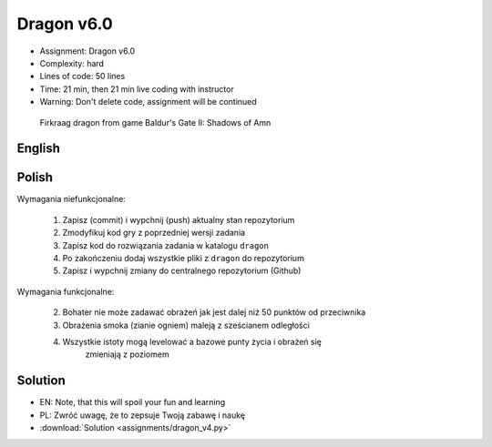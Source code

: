 Dragon v6.0
===========
* Assignment: Dragon v6.0
* Complexity: hard
* Lines of code: 50 lines
* Time: 21 min, then 21 min live coding with instructor
* Warning: Don't delete code, assignment will be continued

.. figure:: img/dragon.gif

    Firkraag dragon from game Baldur's Gate II: Shadows of Amn


English
-------
.. todo:: English Translation


Polish
------
Wymagania niefunkcjonalne:

    1. Zapisz (commit) i wypchnij (push) aktualny stan repozytorium
    2. Zmodyfikuj kod gry z poprzedniej wersji zadania
    3. Zapisz kod do rozwiązania zadania w katalogu ``dragon``
    4. Po zakończeniu dodaj wszystkie pliki z ``dragon`` do repozytorium
    5. Zapisz i wypchnij zmiany do centralnego repozytorium (Github)

Wymagania funkcjonalne:

    2. Bohater nie może zadawać obrażeń jak jest dalej niż 50 punktów
       od przeciwnika

    3. Obrażenia smoka (zianie ogniem) maleją z sześcianem odległości

    4. Wszystkie istoty mogą levelować a bazowe punty życia i obrażeń się
        zmieniają z poziomem


Solution
--------
* EN: Note, that this will spoil your fun and learning
* PL: Zwróć uwagę, że to zepsuje Twoją zabawę i naukę
* :download:`Solution <assignments/dragon_v4.py>`
